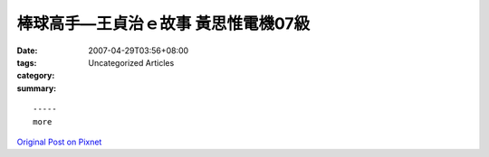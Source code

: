 棒球高手—王貞治ｅ故事  黃思惟電機07級
#######################################################

:date: 2007-04-29T03:56+08:00
:tags: 
:category: Uncategorized Articles
:summary: 


:: 













  -----
  more


`Original Post on Pixnet <http://daiqi007.pixnet.net/blog/post/9285379>`_